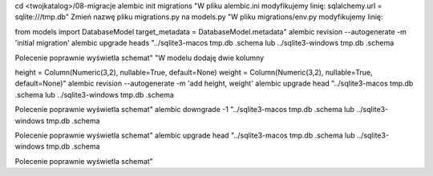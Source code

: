 


cd <twojkatalog>/08-migracje
alembic init migrations
"W pliku alembic.ini modyfikujemy linię:
sqlalchemy.url = sqlite:///tmp.db"
Zmień nazwę pliku migrations.py na models.py
"W pliku migrations/env.py modyfikujemy linię:

from models import DatabaseModel
target_metadata = DatabaseModel.metadata"
alembic revision --autogenerate -m 'initial migration'
alembic upgrade heads
"../sqlite3-macos tmp.db .schema
lub
../sqlite3-windows tmp.db .schema

Polecenie poprawnie wyświetla schemat"
"W modelu dodaję dwie kolumny

height = Column(Numeric(3,2), nullable=True, default=None)
weight = Column(Numeric(3,2), nullable=True, default=None)"
alembic revision --autogenerate -m 'add height, weight'
alembic upgrade head
"../sqlite3-macos tmp.db .schema
lub
../sqlite3-windows tmp.db .schema

Polecenie poprawnie wyświetla schemat"
alembic downgrade -1
"../sqlite3-macos tmp.db .schema
lub
../sqlite3-windows tmp.db .schema

Polecenie poprawnie wyświetla schemat"
alembic upgrade head
"../sqlite3-macos tmp.db .schema
lub
../sqlite3-windows tmp.db .schema

Polecenie poprawnie wyświetla schemat"
